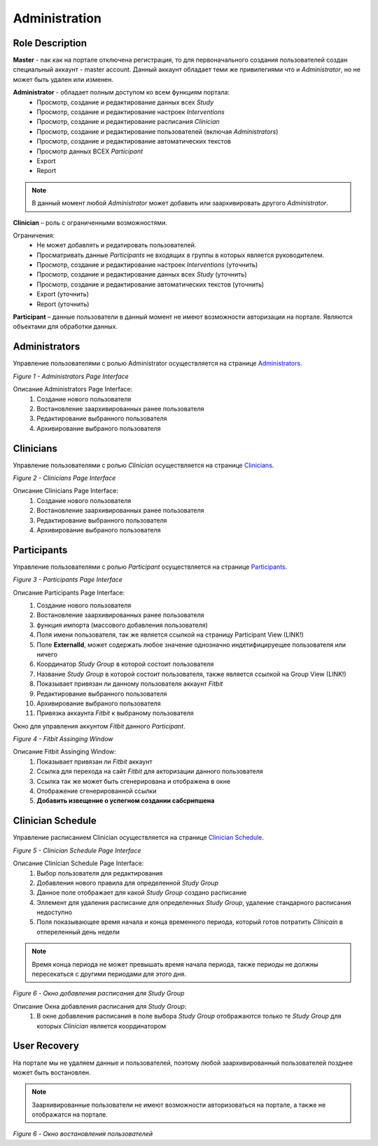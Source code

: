 ==============
Administration
==============


Role Description
----------------
**Master** - nак как на портале отключена регистрация, то для первоначального создания пользователей создан специальный аккаунт - master account. Данный аккаунт обладает теми же привилегиями что и *Administrator*, но не может быть удален или изменен.

**Administrator** - обладает полным доступом ко всем функциям портала:
    * Просмотр, создание и редактирование данных всех *Study*
    * Просмотр, создание и редактирование настроек *Interventions*
    * Просмотр, создание и редактирование расписания *Clinician*
    * Просмотр, создание и редактирование пользователей (включая *Administrators*)
    * Просмотр, создание и редактирование автоматических текстов
    * Просмотр данных ВСЕХ *Participant*
    * Export
    * Report

.. note:: В данный момент любой *Administrator* может добавить или заархивировать другого *Administrator*.

**Clinician** – роль с ограниченными возможностями. 

Ограничения:
    * Не может добавлять и редатировать пользователей.
    * Просматривать данные *Participants* не входящих в группы в которых является руководителем. 
    * Просмотр, создание и редактирование настроек *Interventions* (уточнить)
    * Просмотр, создание и редактирование данных всех *Study* (уточнить)
    * Просмотр, создание и редактирование автоматических текстов (уточнить)
    * Export (уточнить)
    * Report (уточнить)

**Participant** – данные пользователи в данный момент не имеют возможности авторизации на портале. Являются объектами для обработки данных.


Administrators
--------------
Управление пользователями с ролью Administrator осуществляется на странице `Administrators <http://drexel.azurewebsites.net/Admin/Administrators>`_.

.. image:: /_static/Images/Figure_1.png
   :target: ../../_static/Images/Figure_1.png

*Figure 1 - Administrators Page Interface*

Описание Administrators Page Interface:
    1. Создание нового пользователя
    2. Востановление заархивированных ранее пользователя
    3. Редактирование выбранного пользователя
    4. Архивирование выбраного пользователя

 
Clinicians
----------
Управление пользователями с ролью *Clinician* осуществляется на странице `Clinicians <http://drexel.azurewebsites.net/Admin/Clinicians>`_.
 
.. image:: /_static/Images/Figure_2.png
   :target: ../../_static/Images/Figure_2.png

*Figure 2 - Clinicians Page Interface*

Описание Clinicians Page Interface:
    1. Создание нового пользователя
    2. Востановление заархивированных ранее пользователя
    3. Редактирование выбранного пользователя
    4. Архивирование выбраного пользователя
 

Participants
------------
Управление пользователями с ролью *Participant* осуществляется на странице `Participants <http://drexel.azurewebsites.net/Admin/Participants>`_.
 
.. image:: /_static/Images/Figure_3.png
   :target: ../../_static/Images/Figure_3.png

*Figure 3 - Participants Page Interface*

Описание Participants Page Interface:
    1. Создание нового пользователя
    2. Востановление заархивированных ранее пользователя
    3. функция импорта (массового добавления пользователя)
    4. Поля имени пользователя, так же является ссылкой на страницу Participant View (LINK!)
    5. Поле **ExternalId**, может содержать любое значение однозначно индетифицируещее пользователя или ничего
    6. Координатор *Study Group* в которой состоит пользователя
    7. Название *Study Group* в которой состоит пользователя, также является ссылкой на Group View (LINK!)
    8. Показывает привязан ли данному пользователя аккаунт *Fitbit*
    9. Редактирование выбранного пользователя
    10. Архивирование выбраного пользователя
    11. Привязка аккаунта *Fitbit* к выбраному пользователя
 
Окно для управления аккунтом *Fitbit* данного *Participant*.
 .. image:: /_static/Images/Figure_4.png
   :target: ../../_static/Images/Figure_4.png

*Figure 4 - Fitbit Assinging Window*

Описание Fitbit Assinging Window:
    1. Показывает привязан ли *Fitbit* аккаунт
    2. Ссылка для перехода на сайт *Fitbit* для акторизации данного пользователя
    3. Ссылка так же может быть сгенерирована и отображена в окне
    4. Отображение сгенерированной ссылки
    5. **Добавить извещение о успегном создании сабсрипшена**


Clinician Schedule
------------------
Управление расписанием Clinician осуществляется на странице `Clinician Schedule <http://drexel.azurewebsites.net/Schedule>`_.

.. image:: /_static/Images/Figure_5.png
   :target: ../../_static/Images/Figure_5.png

*Figure 5 - Clinician Schedule Page Interface*

Описание Clinician Schedule Page Interface:
    1. Выбор пользователя для редактирования
    2. Добавления нового правила для определенной *Study Group*
    3. Данное поле отображает для какой *Study Group* создано расписание
    4. Эллемент для удаления расписание для определенных *Study Group*, удаление стандарного расписания недоступно
    5. Поля показывающее время начала и конца временного периода, который готов потратить *Clinicain* в отпереленный день недели

.. note:: Время конца периода не может превышать время начала периода, также периоды не должны пересекаться с другими периодами для этого дня.
 
.. image:: /_static/Images/Figure_6.png
   :target: ../../_static/Images/Figure_6.png

*Figure 6 - Окно добавления расписания для Study Group*

Описание Окна добавления расписания для *Study Group*:
    1.	В окне добавления расписания в поле выбора *Study Group* отображаются только те *Study Group* для которых *Clinician* является координатором


User Recovery
-------------
На портале мы не удаляем данные и пользователей, поэтому любой заархивированный пользователей позднее может быть востановлен.  

.. note:: Заархивированные пользователи не имеют возможности авторизоваться на портале, а также не отображатся на портале.

.. image:: /_static/Images/Figure_7.png
   :target: ../../_static/Images/Figure_7.png

*Figure 6 - Окно востановления пользователей*